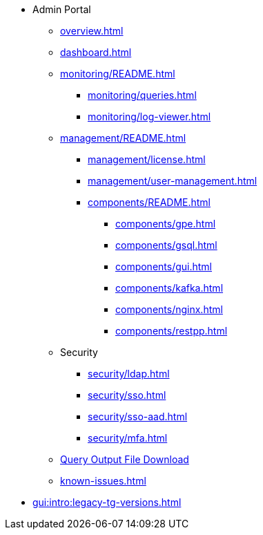 * Admin Portal
** xref:overview.adoc[]
** xref:dashboard.adoc[]
** xref:monitoring/README.adoc[]
*** xref:monitoring/queries.adoc[]
*** xref:monitoring/log-viewer.adoc[]
** xref:management/README.adoc[]
*** xref:management/license.adoc[]
*** xref:management/user-management.adoc[]
*** xref:components/README.adoc[]
**** xref:components/gpe.adoc[]
**** xref:components/gsql.adoc[]
**** xref:components/gui.adoc[]
**** xref:components/kafka.adoc[]
**** xref:components/nginx.adoc[]
**** xref:components/restpp.adoc[]
** Security
*** xref:security/ldap.adoc[]
*** xref:security/sso.adoc[]
*** xref:security/sso-aad.adoc[]
*** xref:security/mfa.adoc[]
** xref:gsql-output-file.adoc[Query Output File Download]
** xref:known-issues.adoc[]
* xref:gui:intro:legacy-tg-versions.adoc[]